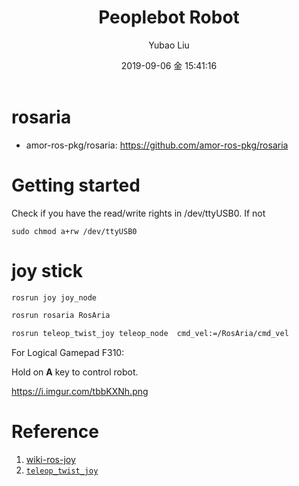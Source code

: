 #+STARTUP: showall
#+STARTUP: hidestars
#+LAYOUT: post
#+AUTHOR: Yubao Liu
#+CATEGORIES: default
#+TITLE: Peoplebot Robot
#+DESCRIPTION: post
#+TAGS: 
#+TOC: nil
#+OPTIONS: H:2 num:t tags:t toc:nil timestamps:nil email:t date:t body-only:t
#+DATE: 2019-09-06 金 15:41:16
#+EXPORT_FILE_NAME: 2019-09-06-peoplebot.org.html
#+TOC: headlines 3
#+TOC: listings
#+TOC: tables
* rosaria
- amor-ros-pkg/rosaria: https://github.com/amor-ros-pkg/rosaria

* Getting started

Check if you have the read/write rights in /dev/ttyUSB0. If not
#+begin_example
sudo chmod a+rw /dev/ttyUSB0
#+end_example

* joy stick

#+begin_src bash 
rosrun joy joy_node

rosrun rosaria RosAria

rosrun teleop_twist_joy teleop_node  cmd_vel:=/RosAria/cmd_vel
#+end_src

For Logical Gamepad F310:

Hold on **A** key to control robot.

#+CAPTION:  =rqt_graph=
https://i.imgur.com/tbbKXNh.png

* Reference
1. [[http://wiki.ros.org/joy][wiki-ros-joy]]
1. [[http://wiki.ros.org/teleop_twist_joy][=teleop_twist_joy=]]
